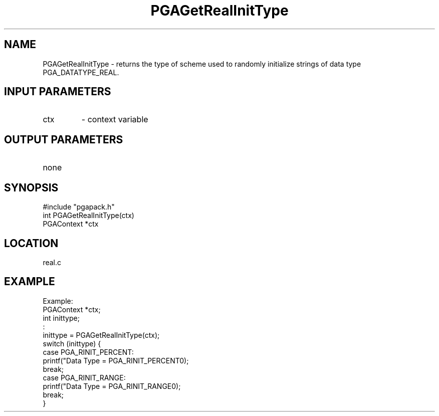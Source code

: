 .TH PGAGetRealInitType 3 "05/01/95" " " "PGAPack"
.SH NAME
PGAGetRealInitType \- returns the type of scheme used to randomly
initialize strings of data type PGA_DATATYPE_REAL.
.SH INPUT PARAMETERS
.PD 0
.TP
ctx
- context variable
.PD 1
.SH OUTPUT PARAMETERS
.PD 0
.TP
none

.PD 1
.SH SYNOPSIS
.nf
#include "pgapack.h"
int  PGAGetRealInitType(ctx)
PGAContext *ctx
.fi
.SH LOCATION
real.c
.SH EXAMPLE
.nf
Example:
PGAContext *ctx;
int inittype;
:
inittype = PGAGetRealInitType(ctx);
switch (inittype) {
case PGA_RINIT_PERCENT:
printf("Data Type = PGA_RINIT_PERCENT\n");
break;
case PGA_RINIT_RANGE:
printf("Data Type = PGA_RINIT_RANGE\n");
break;
}

.fi
